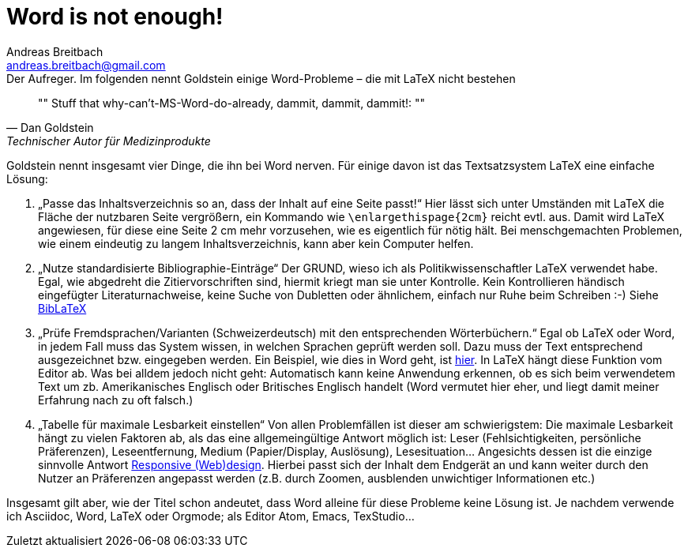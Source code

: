 = Word is not enough!
// Dateiname beim Speichern: YYYY-MM-DD-Titel.adoc
Andreas Breitbach <andreas.breitbach@gmail.com>
:published-at: 2017-03-21
:hp-tags: latex, tool

:toc:

// Lokalisierung
:lang: de
ifeval::["{lang}" == "de"]
:appendix-caption: Anhang
:caution-caption: Achtung
:example-caption: Beispiel
:figure-caption: Abbildung
:important-caption: Wichtig
:last-update-label: Zuletzt aktualisiert
//:listing-caption: Listing
:manname-title: BEZEICHNUNG
:note-caption: Anmerkung
//:preface-title: Vorwort
:table-caption: Tabelle
:untitled-label: Ohne Titel
:version-label: Version
:warning-caption: Warnung
endif::[]

.Der Aufreger. Im folgenden nennt Goldstein einige Word-Probleme – die mit LaTeX nicht bestehen
[quote, Dan Goldstein, Technischer Autor für Medizinprodukte]
""
Stuff that why-can’t-MS-Word-do-already, dammit, dammit, dammit!:
""

Goldstein nennt insgesamt vier Dinge, die ihn bei Word nerven. Für einige davon ist das Textsatzsystem LaTeX eine einfache Lösung:

1. „Passe das Inhaltsverzeichnis so an, dass der Inhalt auf eine Seite passt!“ Hier lässt sich unter Umständen mit LaTeX die Fläche der nutzbaren Seite vergrößern, ein Kommando wie `\enlargethispage{2cm}` reicht evtl. aus. Damit wird LaTeX angewiesen, für diese eine Seite 2 cm mehr vorzusehen, wie es eigentlich für nötig hält. Bei menschgemachten Problemen, wie einem eindeutig zu langem Inhaltsverzeichnis, kann aber kein Computer helfen.
2. „Nutze standardisierte Bibliographie-Einträge“ Der GRUND, wieso ich als Politikwissenschaftler LaTeX verwendet habe. Egal, wie abgedreht die Zitiervorschriften sind, hiermit kriegt man sie unter Kontrolle. Kein Kontrollieren händisch eingefügter Literaturnachweise, keine Suche von Dubletten oder ähnlichem, einfach nur Ruhe beim Schreiben :-) Siehe https://www.ctan.org/pkg/biblatex?lang=de[BibLaTeX]
3. „Prüfe Fremdsprachen/Varianten (Schweizerdeutsch) mit den entsprechenden Wörterbüchern.“ Egal ob LaTeX oder Word, in jedem Fall muss das System wissen, in welchen Sprachen geprüft werden soll. Dazu muss der Text entsprechend ausgezeichnet bzw. eingegeben werden. Ein Beispiel, wie dies in Word geht, ist https://support.office.com/en-us/article/Check-spelling-and-grammar-in-a-different-language-667ba67a-a202-42fd-8596-edc1fa320e00?ui=en-US&rs=en-US&ad=US&fromAR=1[hier]. In LaTeX hängt diese Funktion vom Editor ab. Was bei alldem jedoch nicht geht: Automatisch kann keine Anwendung erkennen, ob es sich beim verwendetem Text um zb. Amerikanisches Englisch oder Britisches Englisch handelt (Word vermutet hier eher, und liegt damit meiner Erfahrung nach zu oft falsch.)
4. „Tabelle für maximale Lesbarkeit einstellen“ Von allen Problemfällen ist dieser am schwierigstem: Die maximale Lesbarkeit hängt zu vielen Faktoren ab, als das eine allgemeingültige Antwort möglich ist: Leser (Fehlsichtigkeiten, persönliche Präferenzen), Leseentfernung, Medium (Papier/Display, Auslösung), Lesesituation… Angesichts dessen ist die einzige sinnvolle Antwort https://de.wikipedia.org/wiki/Responsive_Webdesign[Responsive (Web)design]. Hierbei passt sich der Inhalt dem Endgerät an und kann weiter durch den Nutzer an Präferenzen angepasst werden (z.B. durch Zoomen, ausblenden unwichtiger Informationen etc.)

Insgesamt gilt aber, wie der Titel schon andeutet, dass Word alleine für diese Probleme keine Lösung ist. Je nachdem verwende ich Asciidoc, Word, LaTeX oder Orgmode; als Editor Atom, Emacs, TexStudio…
